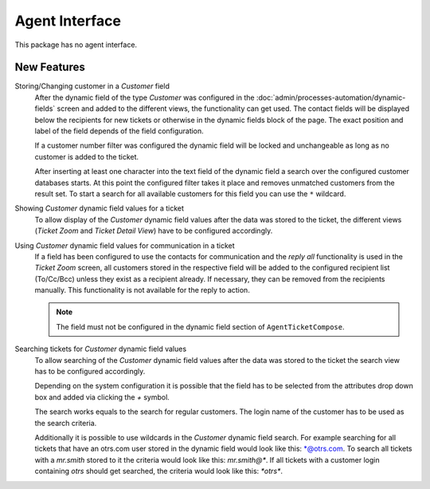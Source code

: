 Agent Interface
===============

This package has no agent interface.


New Features
------------

Storing/Changing customer in a *Customer* field
   After the dynamic field of the type *Customer* was configured in the :doc:`admin/processes-automation/dynamic-fields` screen and added to the different views, the functionality can get used. The contact fields will be displayed below the recipients for new tickets or otherwise in the dynamic fields block of the page. The exact position and label of the field depends of the field configuration.

   If a customer number filter was configured the dynamic field will be locked and unchangeable as long as no customer is added to the ticket.

   After inserting at least one character into the text field of the dynamic field a search over the configured customer databases starts. At this point the configured filter takes it place and removes unmatched customers from the result set. To start a search for all available customers for this field you can use the ``*`` wildcard.

Showing *Customer* dynamic field values for a ticket
   To allow display of the *Customer* dynamic field values after the data was stored to the ticket, the different views (*Ticket Zoom* and *Ticket Detail View*) have to be configured accordingly.

Using *Customer* dynamic field values for communication in a ticket
   If a field has been configured to use the contacts for communication and the *reply all* functionality is used in the *Ticket Zoom* screen, all customers stored in the respective field will be added to the configured recipient list (To/Cc/Bcc) unless they exist as a recipient already. If necessary, they can be removed from the recipients manually. This functionality is not available for the reply to action.

   .. note::

      The field must not be configured in the dynamic field section of ``AgentTicketCompose``.

Searching tickets for *Customer* dynamic field values
   To allow searching of the *Customer* dynamic field values after the data was stored to the ticket the search view has to be configured accordingly.

   .. seealso::

      Add the name of the dynamic field to setting ``Ticket::Frontend::AgentTicketSearch###DynamicField``.

   Depending on the system configuration it is possible that the field has to be selected from the attributes drop down box and added via clicking the *+* symbol.

   The search works equals to the search for regular customers. The login name of the customer has to be used as the search criteria.

   Additionally it is possible to use wildcards in the *Customer* dynamic field search. For example searching for all tickets that have an otrs.com user stored in the dynamic field would look like this: \*@otrs.com. To search all tickets with a *mr.smith* stored to it the criteria would look like this: *mr.smith@\**. If all tickets with a customer login containing *otrs* should get searched, the criteria would look like this: *\*otrs\**.
